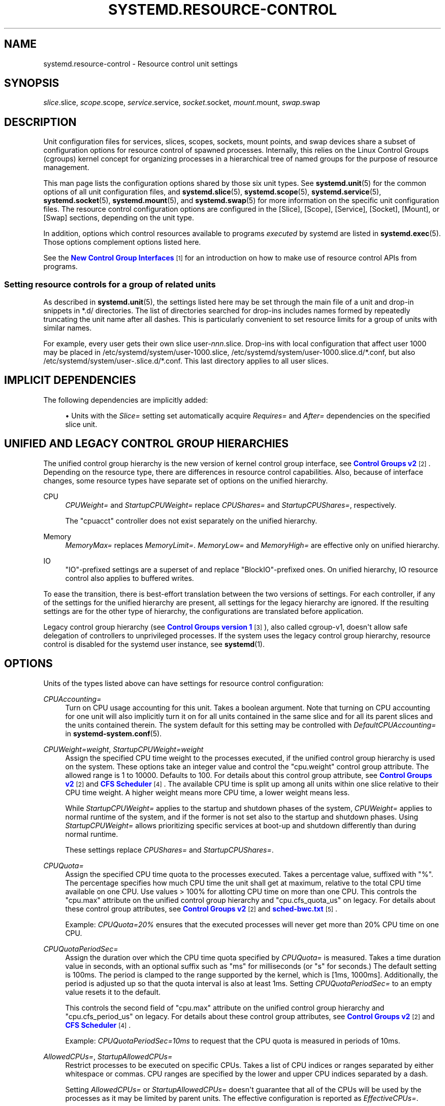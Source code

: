 '\" t
.TH "SYSTEMD\&.RESOURCE\-CONTROL" "5" "" "systemd 250" "systemd.resource-control"
.\" -----------------------------------------------------------------
.\" * Define some portability stuff
.\" -----------------------------------------------------------------
.\" ~~~~~~~~~~~~~~~~~~~~~~~~~~~~~~~~~~~~~~~~~~~~~~~~~~~~~~~~~~~~~~~~~
.\" http://bugs.debian.org/507673
.\" http://lists.gnu.org/archive/html/groff/2009-02/msg00013.html
.\" ~~~~~~~~~~~~~~~~~~~~~~~~~~~~~~~~~~~~~~~~~~~~~~~~~~~~~~~~~~~~~~~~~
.ie \n(.g .ds Aq \(aq
.el       .ds Aq '
.\" -----------------------------------------------------------------
.\" * set default formatting
.\" -----------------------------------------------------------------
.\" disable hyphenation
.nh
.\" disable justification (adjust text to left margin only)
.ad l
.\" -----------------------------------------------------------------
.\" * MAIN CONTENT STARTS HERE *
.\" -----------------------------------------------------------------
.SH "NAME"
systemd.resource-control \- Resource control unit settings
.SH "SYNOPSIS"
.PP
\fIslice\fR\&.slice,
\fIscope\fR\&.scope,
\fIservice\fR\&.service,
\fIsocket\fR\&.socket,
\fImount\fR\&.mount,
\fIswap\fR\&.swap
.SH "DESCRIPTION"
.PP
Unit configuration files for services, slices, scopes, sockets, mount points, and swap devices share a subset of configuration options for resource control of spawned processes\&. Internally, this relies on the Linux Control Groups (cgroups) kernel concept for organizing processes in a hierarchical tree of named groups for the purpose of resource management\&.
.PP
This man page lists the configuration options shared by those six unit types\&. See
\fBsystemd.unit\fR(5)
for the common options of all unit configuration files, and
\fBsystemd.slice\fR(5),
\fBsystemd.scope\fR(5),
\fBsystemd.service\fR(5),
\fBsystemd.socket\fR(5),
\fBsystemd.mount\fR(5), and
\fBsystemd.swap\fR(5)
for more information on the specific unit configuration files\&. The resource control configuration options are configured in the [Slice], [Scope], [Service], [Socket], [Mount], or [Swap] sections, depending on the unit type\&.
.PP
In addition, options which control resources available to programs
\fIexecuted\fR
by systemd are listed in
\fBsystemd.exec\fR(5)\&. Those options complement options listed here\&.
.PP
See the
\m[blue]\fBNew Control Group Interfaces\fR\m[]\&\s-2\u[1]\d\s+2
for an introduction on how to make use of resource control APIs from programs\&.
.SS "Setting resource controls for a group of related units"
.PP
As described in
\fBsystemd.unit\fR(5), the settings listed here may be set through the main file of a unit and drop\-in snippets in
*\&.d/
directories\&. The list of directories searched for drop\-ins includes names formed by repeatedly truncating the unit name after all dashes\&. This is particularly convenient to set resource limits for a group of units with similar names\&.
.PP
For example, every user gets their own slice
user\-\fInnn\fR\&.slice\&. Drop\-ins with local configuration that affect user 1000 may be placed in
/etc/systemd/system/user\-1000\&.slice,
/etc/systemd/system/user\-1000\&.slice\&.d/*\&.conf, but also
/etc/systemd/system/user\-\&.slice\&.d/*\&.conf\&. This last directory applies to all user slices\&.
.SH "IMPLICIT DEPENDENCIES"
.PP
The following dependencies are implicitly added:
.sp
.RS 4
.ie n \{\
\h'-04'\(bu\h'+03'\c
.\}
.el \{\
.sp -1
.IP \(bu 2.3
.\}
Units with the
\fISlice=\fR
setting set automatically acquire
\fIRequires=\fR
and
\fIAfter=\fR
dependencies on the specified slice unit\&.
.RE
.SH "UNIFIED AND LEGACY CONTROL GROUP HIERARCHIES"
.PP
The unified control group hierarchy is the new version of kernel control group interface, see
\m[blue]\fBControl Groups v2\fR\m[]\&\s-2\u[2]\d\s+2\&. Depending on the resource type, there are differences in resource control capabilities\&. Also, because of interface changes, some resource types have separate set of options on the unified hierarchy\&.
.PP
.PP
CPU
.RS 4
\fICPUWeight=\fR
and
\fIStartupCPUWeight=\fR
replace
\fICPUShares=\fR
and
\fIStartupCPUShares=\fR, respectively\&.
.sp
The
"cpuacct"
controller does not exist separately on the unified hierarchy\&.
.RE
.PP
Memory
.RS 4
\fIMemoryMax=\fR
replaces
\fIMemoryLimit=\fR\&.
\fIMemoryLow=\fR
and
\fIMemoryHigh=\fR
are effective only on unified hierarchy\&.
.RE
.PP
IO
.RS 4
"IO"\-prefixed settings are a superset of and replace
"BlockIO"\-prefixed ones\&. On unified hierarchy, IO resource control also applies to buffered writes\&.
.RE
.PP
To ease the transition, there is best\-effort translation between the two versions of settings\&. For each controller, if any of the settings for the unified hierarchy are present, all settings for the legacy hierarchy are ignored\&. If the resulting settings are for the other type of hierarchy, the configurations are translated before application\&.
.PP
Legacy control group hierarchy (see
\m[blue]\fBControl Groups version 1\fR\m[]\&\s-2\u[3]\d\s+2), also called cgroup\-v1, doesn\*(Aqt allow safe delegation of controllers to unprivileged processes\&. If the system uses the legacy control group hierarchy, resource control is disabled for the systemd user instance, see
\fBsystemd\fR(1)\&.
.SH "OPTIONS"
.PP
Units of the types listed above can have settings for resource control configuration:
.PP
\fICPUAccounting=\fR
.RS 4
Turn on CPU usage accounting for this unit\&. Takes a boolean argument\&. Note that turning on CPU accounting for one unit will also implicitly turn it on for all units contained in the same slice and for all its parent slices and the units contained therein\&. The system default for this setting may be controlled with
\fIDefaultCPUAccounting=\fR
in
\fBsystemd-system.conf\fR(5)\&.
.RE
.PP
\fICPUWeight=\fR\fI\fIweight\fR\fR, \fIStartupCPUWeight=\fR\fI\fIweight\fR\fR
.RS 4
Assign the specified CPU time weight to the processes executed, if the unified control group hierarchy is used on the system\&. These options take an integer value and control the
"cpu\&.weight"
control group attribute\&. The allowed range is 1 to 10000\&. Defaults to 100\&. For details about this control group attribute, see
\m[blue]\fBControl Groups v2\fR\m[]\&\s-2\u[2]\d\s+2
and
\m[blue]\fBCFS Scheduler\fR\m[]\&\s-2\u[4]\d\s+2\&. The available CPU time is split up among all units within one slice relative to their CPU time weight\&. A higher weight means more CPU time, a lower weight means less\&.
.sp
While
\fIStartupCPUWeight=\fR
applies to the startup and shutdown phases of the system,
\fICPUWeight=\fR
applies to normal runtime of the system, and if the former is not set also to the startup and shutdown phases\&. Using
\fIStartupCPUWeight=\fR
allows prioritizing specific services at boot\-up and shutdown differently than during normal runtime\&.
.sp
These settings replace
\fICPUShares=\fR
and
\fIStartupCPUShares=\fR\&.
.RE
.PP
\fICPUQuota=\fR
.RS 4
Assign the specified CPU time quota to the processes executed\&. Takes a percentage value, suffixed with "%"\&. The percentage specifies how much CPU time the unit shall get at maximum, relative to the total CPU time available on one CPU\&. Use values > 100% for allotting CPU time on more than one CPU\&. This controls the
"cpu\&.max"
attribute on the unified control group hierarchy and
"cpu\&.cfs_quota_us"
on legacy\&. For details about these control group attributes, see
\m[blue]\fBControl Groups v2\fR\m[]\&\s-2\u[2]\d\s+2
and
\m[blue]\fBsched\-bwc\&.txt\fR\m[]\&\s-2\u[5]\d\s+2\&.
.sp
Example:
\fICPUQuota=20%\fR
ensures that the executed processes will never get more than 20% CPU time on one CPU\&.
.RE
.PP
\fICPUQuotaPeriodSec=\fR
.RS 4
Assign the duration over which the CPU time quota specified by
\fICPUQuota=\fR
is measured\&. Takes a time duration value in seconds, with an optional suffix such as "ms" for milliseconds (or "s" for seconds\&.) The default setting is 100ms\&. The period is clamped to the range supported by the kernel, which is [1ms, 1000ms]\&. Additionally, the period is adjusted up so that the quota interval is also at least 1ms\&. Setting
\fICPUQuotaPeriodSec=\fR
to an empty value resets it to the default\&.
.sp
This controls the second field of
"cpu\&.max"
attribute on the unified control group hierarchy and
"cpu\&.cfs_period_us"
on legacy\&. For details about these control group attributes, see
\m[blue]\fBControl Groups v2\fR\m[]\&\s-2\u[2]\d\s+2
and
\m[blue]\fBCFS Scheduler\fR\m[]\&\s-2\u[4]\d\s+2\&.
.sp
Example:
\fICPUQuotaPeriodSec=10ms\fR
to request that the CPU quota is measured in periods of 10ms\&.
.RE
.PP
\fIAllowedCPUs=\fR, \fIStartupAllowedCPUs=\fR
.RS 4
Restrict processes to be executed on specific CPUs\&. Takes a list of CPU indices or ranges separated by either whitespace or commas\&. CPU ranges are specified by the lower and upper CPU indices separated by a dash\&.
.sp
Setting
\fIAllowedCPUs=\fR
or
\fIStartupAllowedCPUs=\fR
doesn\*(Aqt guarantee that all of the CPUs will be used by the processes as it may be limited by parent units\&. The effective configuration is reported as
\fIEffectiveCPUs=\fR\&.
.sp
While
\fIStartupAllowedCPUs=\fR
applies to the startup and shutdown phases of the system,
\fIAllowedCPUs=\fR
applies to normal runtime of the system, and if the former is not set also to the startup and shutdown phases\&. Using
\fIStartupAllowedCPUs=\fR
allows prioritizing specific services at boot\-up and shutdown differently than during normal runtime\&.
.sp
This setting is supported only with the unified control group hierarchy\&.
.RE
.PP
\fIAllowedMemoryNodes=\fR, \fIStartupAllowedMemoryNodes=\fR
.RS 4
Restrict processes to be executed on specific memory NUMA nodes\&. Takes a list of memory NUMA nodes indices or ranges separated by either whitespace or commas\&. Memory NUMA nodes ranges are specified by the lower and upper NUMA nodes indices separated by a dash\&.
.sp
Setting
\fIAllowedMemoryNodes=\fR
or
\fIStartupAllowedMemoryNodes=\fR
doesn\*(Aqt guarantee that all of the memory NUMA nodes will be used by the processes as it may be limited by parent units\&. The effective configuration is reported as
\fIEffectiveMemoryNodes=\fR\&.
.sp
While
\fIStartupAllowedMemoryNodes=\fR
applies to the startup and shutdown phases of the system,
\fIAllowedMemoryNodes=\fR
applies to normal runtime of the system, and if the former is not set also to the startup and shutdown phases\&. Using
\fIStartupAllowedMemoryNodes=\fR
allows prioritizing specific services at boot\-up and shutdown differently than during normal runtime\&.
.sp
This setting is supported only with the unified control group hierarchy\&.
.RE
.PP
\fIMemoryAccounting=\fR
.RS 4
Turn on process and kernel memory accounting for this unit\&. Takes a boolean argument\&. Note that turning on memory accounting for one unit will also implicitly turn it on for all units contained in the same slice and for all its parent slices and the units contained therein\&. The system default for this setting may be controlled with
\fIDefaultMemoryAccounting=\fR
in
\fBsystemd-system.conf\fR(5)\&.
.RE
.PP
\fIMemoryMin=\fR\fI\fIbytes\fR\fR, \fIMemoryLow=\fR\fI\fIbytes\fR\fR
.RS 4
Specify the memory usage protection of the executed processes in this unit\&. When reclaiming memory, the unit is treated as if it was using less memory resulting in memory to be preferentially reclaimed from unprotected units\&. Using
\fIMemoryLow=\fR
results in a weaker protection where memory may still be reclaimed to avoid invoking the OOM killer in case there is no other reclaimable memory\&.
.sp
For a protection to be effective, it is generally required to set a corresponding allocation on all ancestors, which is then distributed between children (with the exception of the root slice)\&. Any
\fIMemoryMin=\fR
or
\fIMemoryLow=\fR
allocation that is not explicitly distributed to specific children is used to create a shared protection for all children\&. As this is a shared protection, the children will freely compete for the memory\&.
.sp
Takes a memory size in bytes\&. If the value is suffixed with K, M, G or T, the specified memory size is parsed as Kilobytes, Megabytes, Gigabytes, or Terabytes (with the base 1024), respectively\&. Alternatively, a percentage value may be specified, which is taken relative to the installed physical memory on the system\&. If assigned the special value
"infinity", all available memory is protected, which may be useful in order to always inherit all of the protection afforded by ancestors\&. This controls the
"memory\&.min"
or
"memory\&.low"
control group attribute\&. For details about this control group attribute, see
\m[blue]\fBMemory Interface Files\fR\m[]\&\s-2\u[6]\d\s+2\&.
.sp
This setting is supported only if the unified control group hierarchy is used and disables
\fIMemoryLimit=\fR\&.
.sp
Units may have their children use a default
"memory\&.min"
or
"memory\&.low"
value by specifying
\fIDefaultMemoryMin=\fR
or
\fIDefaultMemoryLow=\fR, which has the same semantics as
\fIMemoryMin=\fR
and
\fIMemoryLow=\fR\&. This setting does not affect
"memory\&.min"
or
"memory\&.low"
in the unit itself\&. Using it to set a default child allocation is only useful on kernels older than 5\&.7, which do not support the
"memory_recursiveprot"
cgroup2 mount option\&.
.RE
.PP
\fIMemoryHigh=\fR\fI\fIbytes\fR\fR
.RS 4
Specify the throttling limit on memory usage of the executed processes in this unit\&. Memory usage may go above the limit if unavoidable, but the processes are heavily slowed down and memory is taken away aggressively in such cases\&. This is the main mechanism to control memory usage of a unit\&.
.sp
Takes a memory size in bytes\&. If the value is suffixed with K, M, G or T, the specified memory size is parsed as Kilobytes, Megabytes, Gigabytes, or Terabytes (with the base 1024), respectively\&. Alternatively, a percentage value may be specified, which is taken relative to the installed physical memory on the system\&. If assigned the special value
"infinity", no memory throttling is applied\&. This controls the
"memory\&.high"
control group attribute\&. For details about this control group attribute, see
\m[blue]\fBMemory Interface Files\fR\m[]\&\s-2\u[6]\d\s+2\&.
.sp
This setting is supported only if the unified control group hierarchy is used and disables
\fIMemoryLimit=\fR\&.
.RE
.PP
\fIMemoryMax=\fR\fI\fIbytes\fR\fR
.RS 4
Specify the absolute limit on memory usage of the executed processes in this unit\&. If memory usage cannot be contained under the limit, out\-of\-memory killer is invoked inside the unit\&. It is recommended to use
\fIMemoryHigh=\fR
as the main control mechanism and use
\fIMemoryMax=\fR
as the last line of defense\&.
.sp
Takes a memory size in bytes\&. If the value is suffixed with K, M, G or T, the specified memory size is parsed as Kilobytes, Megabytes, Gigabytes, or Terabytes (with the base 1024), respectively\&. Alternatively, a percentage value may be specified, which is taken relative to the installed physical memory on the system\&. If assigned the special value
"infinity", no memory limit is applied\&. This controls the
"memory\&.max"
control group attribute\&. For details about this control group attribute, see
\m[blue]\fBMemory Interface Files\fR\m[]\&\s-2\u[6]\d\s+2\&.
.sp
This setting replaces
\fIMemoryLimit=\fR\&.
.RE
.PP
\fIMemorySwapMax=\fR\fI\fIbytes\fR\fR
.RS 4
Specify the absolute limit on swap usage of the executed processes in this unit\&.
.sp
Takes a swap size in bytes\&. If the value is suffixed with K, M, G or T, the specified swap size is parsed as Kilobytes, Megabytes, Gigabytes, or Terabytes (with the base 1024), respectively\&. If assigned the special value
"infinity", no swap limit is applied\&. This controls the
"memory\&.swap\&.max"
control group attribute\&. For details about this control group attribute, see
\m[blue]\fBMemory Interface Files\fR\m[]\&\s-2\u[6]\d\s+2\&.
.sp
This setting is supported only if the unified control group hierarchy is used and disables
\fIMemoryLimit=\fR\&.
.RE
.PP
\fITasksAccounting=\fR
.RS 4
Turn on task accounting for this unit\&. Takes a boolean argument\&. If enabled, the system manager will keep track of the number of tasks in the unit\&. The number of tasks accounted this way includes both kernel threads and userspace processes, with each thread counting individually\&. Note that turning on tasks accounting for one unit will also implicitly turn it on for all units contained in the same slice and for all its parent slices and the units contained therein\&. The system default for this setting may be controlled with
\fIDefaultTasksAccounting=\fR
in
\fBsystemd-system.conf\fR(5)\&.
.RE
.PP
\fITasksMax=\fR\fI\fIN\fR\fR
.RS 4
Specify the maximum number of tasks that may be created in the unit\&. This ensures that the number of tasks accounted for the unit (see above) stays below a specific limit\&. This either takes an absolute number of tasks or a percentage value that is taken relative to the configured maximum number of tasks on the system\&. If assigned the special value
"infinity", no tasks limit is applied\&. This controls the
"pids\&.max"
control group attribute\&. For details about this control group attribute, see
\m[blue]\fBProcess Number Controller\fR\m[]\&\s-2\u[7]\d\s+2\&.
.sp
The system default for this setting may be controlled with
\fIDefaultTasksMax=\fR
in
\fBsystemd-system.conf\fR(5)\&.
.RE
.PP
\fIIOAccounting=\fR
.RS 4
Turn on Block I/O accounting for this unit, if the unified control group hierarchy is used on the system\&. Takes a boolean argument\&. Note that turning on block I/O accounting for one unit will also implicitly turn it on for all units contained in the same slice and all for its parent slices and the units contained therein\&. The system default for this setting may be controlled with
\fIDefaultIOAccounting=\fR
in
\fBsystemd-system.conf\fR(5)\&.
.sp
This setting replaces
\fIBlockIOAccounting=\fR
and disables settings prefixed with
\fIBlockIO\fR
or
\fIStartupBlockIO\fR\&.
.RE
.PP
\fIIOWeight=\fR\fI\fIweight\fR\fR, \fIStartupIOWeight=\fR\fI\fIweight\fR\fR
.RS 4
Set the default overall block I/O weight for the executed processes, if the unified control group hierarchy is used on the system\&. Takes a single weight value (between 1 and 10000) to set the default block I/O weight\&. This controls the
"io\&.weight"
control group attribute, which defaults to 100\&. For details about this control group attribute, see
\m[blue]\fBIO Interface Files\fR\m[]\&\s-2\u[8]\d\s+2\&. The available I/O bandwidth is split up among all units within one slice relative to their block I/O weight\&. A higher weight means more I/O bandwidth, a lower weight means less\&.
.sp
While
\fIStartupIOWeight=\fR
applies to the startup and shutdown phases of the system,
\fIIOWeight=\fR
applies to the later runtime of the system, and if the former is not set also to the startup and shutdown phases\&. This allows prioritizing specific services at boot\-up and shutdown differently than during runtime\&.
.sp
These settings replace
\fIBlockIOWeight=\fR
and
\fIStartupBlockIOWeight=\fR
and disable settings prefixed with
\fIBlockIO\fR
or
\fIStartupBlockIO\fR\&.
.RE
.PP
\fIIODeviceWeight=\fR\fI\fIdevice\fR\fR\fI \fR\fI\fIweight\fR\fR
.RS 4
Set the per\-device overall block I/O weight for the executed processes, if the unified control group hierarchy is used on the system\&. Takes a space\-separated pair of a file path and a weight value to specify the device specific weight value, between 1 and 10000\&. (Example:
"/dev/sda 1000")\&. The file path may be specified as path to a block device node or as any other file, in which case the backing block device of the file system of the file is determined\&. This controls the
"io\&.weight"
control group attribute, which defaults to 100\&. Use this option multiple times to set weights for multiple devices\&. For details about this control group attribute, see
\m[blue]\fBIO Interface Files\fR\m[]\&\s-2\u[8]\d\s+2\&.
.sp
This setting replaces
\fIBlockIODeviceWeight=\fR
and disables settings prefixed with
\fIBlockIO\fR
or
\fIStartupBlockIO\fR\&.
.sp
The specified device node should reference a block device that has an I/O scheduler associated, i\&.e\&. should not refer to partition or loopback block devices, but to the originating, physical device\&. When a path to a regular file or directory is specified it is attempted to discover the correct originating device backing the file system of the specified path\&. This works correctly only for simpler cases, where the file system is directly placed on a partition or physical block device, or where simple 1:1 encryption using dm\-crypt/LUKS is used\&. This discovery does not cover complex storage and in particular RAID and volume management storage devices\&.
.RE
.PP
\fIIOReadBandwidthMax=\fR\fI\fIdevice\fR\fR\fI \fR\fI\fIbytes\fR\fR, \fIIOWriteBandwidthMax=\fR\fI\fIdevice\fR\fR\fI \fR\fI\fIbytes\fR\fR
.RS 4
Set the per\-device overall block I/O bandwidth maximum limit for the executed processes, if the unified control group hierarchy is used on the system\&. This limit is not work\-conserving and the executed processes are not allowed to use more even if the device has idle capacity\&. Takes a space\-separated pair of a file path and a bandwidth value (in bytes per second) to specify the device specific bandwidth\&. The file path may be a path to a block device node, or as any other file in which case the backing block device of the file system of the file is used\&. If the bandwidth is suffixed with K, M, G, or T, the specified bandwidth is parsed as Kilobytes, Megabytes, Gigabytes, or Terabytes, respectively, to the base of 1000\&. (Example: "/dev/disk/by\-path/pci\-0000:00:1f\&.2\-scsi\-0:0:0:0 5M")\&. This controls the
"io\&.max"
control group attributes\&. Use this option multiple times to set bandwidth limits for multiple devices\&. For details about this control group attribute, see
\m[blue]\fBIO Interface Files\fR\m[]\&\s-2\u[8]\d\s+2\&.
.sp
These settings replace
\fIBlockIOReadBandwidth=\fR
and
\fIBlockIOWriteBandwidth=\fR
and disable settings prefixed with
\fIBlockIO\fR
or
\fIStartupBlockIO\fR\&.
.sp
Similar restrictions on block device discovery as for
\fIIODeviceWeight=\fR
apply, see above\&.
.RE
.PP
\fIIOReadIOPSMax=\fR\fI\fIdevice\fR\fR\fI \fR\fI\fIIOPS\fR\fR, \fIIOWriteIOPSMax=\fR\fI\fIdevice\fR\fR\fI \fR\fI\fIIOPS\fR\fR
.RS 4
Set the per\-device overall block I/O IOs\-Per\-Second maximum limit for the executed processes, if the unified control group hierarchy is used on the system\&. This limit is not work\-conserving and the executed processes are not allowed to use more even if the device has idle capacity\&. Takes a space\-separated pair of a file path and an IOPS value to specify the device specific IOPS\&. The file path may be a path to a block device node, or as any other file in which case the backing block device of the file system of the file is used\&. If the IOPS is suffixed with K, M, G, or T, the specified IOPS is parsed as KiloIOPS, MegaIOPS, GigaIOPS, or TeraIOPS, respectively, to the base of 1000\&. (Example: "/dev/disk/by\-path/pci\-0000:00:1f\&.2\-scsi\-0:0:0:0 1K")\&. This controls the
"io\&.max"
control group attributes\&. Use this option multiple times to set IOPS limits for multiple devices\&. For details about this control group attribute, see
\m[blue]\fBIO Interface Files\fR\m[]\&\s-2\u[8]\d\s+2\&.
.sp
These settings are supported only if the unified control group hierarchy is used and disable settings prefixed with
\fIBlockIO\fR
or
\fIStartupBlockIO\fR\&.
.sp
Similar restrictions on block device discovery as for
\fIIODeviceWeight=\fR
apply, see above\&.
.RE
.PP
\fIIODeviceLatencyTargetSec=\fR\fI\fIdevice\fR\fR\fI \fR\fI\fItarget\fR\fR
.RS 4
Set the per\-device average target I/O latency for the executed processes, if the unified control group hierarchy is used on the system\&. Takes a file path and a timespan separated by a space to specify the device specific latency target\&. (Example: "/dev/sda 25ms")\&. The file path may be specified as path to a block device node or as any other file, in which case the backing block device of the file system of the file is determined\&. This controls the
"io\&.latency"
control group attribute\&. Use this option multiple times to set latency target for multiple devices\&. For details about this control group attribute, see
\m[blue]\fBIO Interface Files\fR\m[]\&\s-2\u[8]\d\s+2\&.
.sp
Implies
"IOAccounting=yes"\&.
.sp
These settings are supported only if the unified control group hierarchy is used\&.
.sp
Similar restrictions on block device discovery as for
\fIIODeviceWeight=\fR
apply, see above\&.
.RE
.PP
\fIIPAccounting=\fR
.RS 4
Takes a boolean argument\&. If true, turns on IPv4 and IPv6 network traffic accounting for packets sent or received by the unit\&. When this option is turned on, all IPv4 and IPv6 sockets created by any process of the unit are accounted for\&.
.sp
When this option is used in socket units, it applies to all IPv4 and IPv6 sockets associated with it (including both listening and connection sockets where this applies)\&. Note that for socket\-activated services, this configuration setting and the accounting data of the service unit and the socket unit are kept separate, and displayed separately\&. No propagation of the setting and the collected statistics is done, in either direction\&. Moreover, any traffic sent or received on any of the socket unit\*(Aqs sockets is accounted to the socket unit \(em and never to the service unit it might have activated, even if the socket is used by it\&.
.sp
The system default for this setting may be controlled with
\fIDefaultIPAccounting=\fR
in
\fBsystemd-system.conf\fR(5)\&.
.RE
.PP
\fIIPAddressAllow=\fR\fI\fIADDRESS[/PREFIXLENGTH]\&...\fR\fR, \fIIPAddressDeny=\fR\fI\fIADDRESS[/PREFIXLENGTH]\&...\fR\fR
.RS 4
Turn on network traffic filtering for IP packets sent and received over
\fBAF_INET\fR
and
\fBAF_INET6\fR
sockets\&. Both directives take a space separated list of IPv4 or IPv6 addresses, each optionally suffixed with an address prefix length in bits after a
"/"
character\&. If the suffix is omitted, the address is considered a host address, i\&.e\&. the filter covers the whole address (32 bits for IPv4, 128 bits for IPv6)\&.
.sp
The access lists configured with this option are applied to all sockets created by processes of this unit (or in the case of socket units, associated with it)\&. The lists are implicitly combined with any lists configured for any of the parent slice units this unit might be a member of\&. By default both access lists are empty\&. Both ingress and egress traffic is filtered by these settings\&. In case of ingress traffic the source IP address is checked against these access lists, in case of egress traffic the destination IP address is checked\&. The following rules are applied in turn:
.sp
.RS 4
.ie n \{\
\h'-04'\(bu\h'+03'\c
.\}
.el \{\
.sp -1
.IP \(bu 2.3
.\}
Access is granted when the checked IP address matches an entry in the
\fIIPAddressAllow=\fR
list\&.
.RE
.sp
.RS 4
.ie n \{\
\h'-04'\(bu\h'+03'\c
.\}
.el \{\
.sp -1
.IP \(bu 2.3
.\}
Otherwise, access is denied when the checked IP address matches an entry in the
\fIIPAddressDeny=\fR
list\&.
.RE
.sp
.RS 4
.ie n \{\
\h'-04'\(bu\h'+03'\c
.\}
.el \{\
.sp -1
.IP \(bu 2.3
.\}
Otherwise, access is granted\&.
.RE
.sp
In order to implement an allow\-listing IP firewall, it is recommended to use a
\fIIPAddressDeny=\fR\fBany\fR
setting on an upper\-level slice unit (such as the root slice
\-\&.slice
or the slice containing all system services
system\&.slice
\(en see
\fBsystemd.special\fR(7)
for details on these slice units), plus individual per\-service
\fIIPAddressAllow=\fR
lines permitting network access to relevant services, and only them\&.
.sp
Note that for socket\-activated services, the IP access list configured on the socket unit applies to all sockets associated with it directly, but not to any sockets created by the ultimately activated services for it\&. Conversely, the IP access list configured for the service is not applied to any sockets passed into the service via socket activation\&. Thus, it is usually a good idea to replicate the IP access lists on both the socket and the service unit\&. Nevertheless, it may make sense to maintain one list more open and the other one more restricted, depending on the usecase\&.
.sp
If these settings are used multiple times in the same unit the specified lists are combined\&. If an empty string is assigned to these settings the specific access list is reset and all previous settings undone\&.
.sp
In place of explicit IPv4 or IPv6 address and prefix length specifications a small set of symbolic names may be used\&. The following names are defined:
.sp
.it 1 an-trap
.nr an-no-space-flag 1
.nr an-break-flag 1
.br
.B Table\ \&1.\ \&Special address/network names
.TS
allbox tab(:);
lB lB lB.
T{
Symbolic Name
T}:T{
Definition
T}:T{
Meaning
T}
.T&
l l l
l l l
l l l
l l l.
T{
\fBany\fR
T}:T{
0\&.0\&.0\&.0/0 ::/0
T}:T{
Any host
T}
T{
\fBlocalhost\fR
T}:T{
127\&.0\&.0\&.0/8 ::1/128
T}:T{
All addresses on the local loopback
T}
T{
\fBlink\-local\fR
T}:T{
169\&.254\&.0\&.0/16 fe80::/64
T}:T{
All link\-local IP addresses
T}
T{
\fBmulticast\fR
T}:T{
224\&.0\&.0\&.0/4 ff00::/8
T}:T{
All IP multicasting addresses
T}
.TE
.sp 1
Note that these settings might not be supported on some systems (for example if eBPF control group support is not enabled in the underlying kernel or container manager)\&. These settings will have no effect in that case\&. If compatibility with such systems is desired it is hence recommended to not exclusively rely on them for IP security\&.
.RE
.PP
\fIIPIngressFilterPath=\fR\fI\fIBPF_FS_PROGRAM_PATH\fR\fR, \fIIPEgressFilterPath=\fR\fI\fIBPF_FS_PROGRAM_PATH\fR\fR
.RS 4
Add custom network traffic filters implemented as BPF programs, applying to all IP packets sent and received over
\fBAF_INET\fR
and
\fBAF_INET6\fR
sockets\&. Takes an absolute path to a pinned BPF program in the BPF virtual filesystem (/sys/fs/bpf/)\&.
.sp
The filters configured with this option are applied to all sockets created by processes of this unit (or in the case of socket units, associated with it)\&. The filters are loaded in addition to filters any of the parent slice units this unit might be a member of as well as any
\fIIPAddressAllow=\fR
and
\fIIPAddressDeny=\fR
filters in any of these units\&. By default there are no filters specified\&.
.sp
If these settings are used multiple times in the same unit all the specified programs are attached\&. If an empty string is assigned to these settings the program list is reset and all previous specified programs ignored\&.
.sp
If the path
\fIBPF_FS_PROGRAM_PATH\fR
in
\fIIPIngressFilterPath=\fR
assignment is already being handled by
\fIBPFProgram=\fR
ingress hook, e\&.g\&.
\fIBPFProgram=\fR\fBingress\fR:\fIBPF_FS_PROGRAM_PATH\fR, the assignment will be still considered valid and the program will be attached to a cgroup\&. Same for
\fIIPEgressFilterPath=\fR
path and
\fBegress\fR
hook\&.
.sp
Note that for socket\-activated services, the IP filter programs configured on the socket unit apply to all sockets associated with it directly, but not to any sockets created by the ultimately activated services for it\&. Conversely, the IP filter programs configured for the service are not applied to any sockets passed into the service via socket activation\&. Thus, it is usually a good idea, to replicate the IP filter programs on both the socket and the service unit, however it often makes sense to maintain one configuration more open and the other one more restricted, depending on the usecase\&.
.sp
Note that these settings might not be supported on some systems (for example if eBPF control group support is not enabled in the underlying kernel or container manager)\&. These settings will fail the service in that case\&. If compatibility with such systems is desired it is hence recommended to attach your filter manually (requires
\fIDelegate=\fR\fByes\fR) instead of using this setting\&.
.RE
.PP
\fIBPFProgram=\fR\fI\fItype\fR\fR\fI\fB:\fR\fR\fI\fIprogram\-path\fR\fR
.RS 4
Add a custom cgroup BPF program\&.
.sp
\fIBPFProgram=\fR
allows attaching BPF hooks to the cgroup of a systemd unit\&. (This generalizes the functionality exposed via
\fIIPEgressFilterPath=\fR
for egress and
\fIIPIngressFilterPath=\fR
for ingress\&.) Cgroup\-bpf hooks in the form of BPF programs loaded to the BPF filesystem are attached with cgroup\-bpf attach flags determined by the unit\&. For details about attachment types and flags see
\m[blue]\fB\%https://git.kernel.org/pub/scm/linux/kernel/git/torvalds/linux.git/plain/include/uapi/linux/bpf.h\fR\m[]\&. For general BPF documentation please refer to
\m[blue]\fB\%https://www.kernel.org/doc/html/latest/bpf/index.html\fR\m[]\&.
.sp
The specification of BPF program consists of a
\fItype\fR
followed by a
\fIprogram\-path\fR
with
":"
as the separator:
\fItype\fR\fB:\fR\fIprogram\-path\fR\&.
.sp
\fItype\fR
is the string name of BPF attach type also used in
\fBbpftool\fR\&.
\fItype\fR
can be one of
\fBegress\fR,
\fBingress\fR,
\fBsock_create\fR,
\fBsock_ops\fR,
\fBdevice\fR,
\fBbind4\fR,
\fBbind6\fR,
\fBconnect4\fR,
\fBconnect6\fR,
\fBpost_bind4\fR,
\fBpost_bind6\fR,
\fBsendmsg4\fR,
\fBsendmsg6\fR,
\fBsysctl\fR,
\fBrecvmsg4\fR,
\fBrecvmsg6\fR,
\fBgetsockopt\fR,
\fBsetsockopt\fR\&.
.sp
Setting
\fIBPFProgram=\fR
to an empty value makes previous assignments ineffective\&.
.sp
Multiple assignments of the same
\fItype\fR:\fIprogram\-path\fR
value have the same effect as a single assignment: the program with the path
\fIprogram\-path\fR
will be attached to cgroup hook
\fItype\fR
just once\&.
.sp
If BPF
\fBegress\fR
pinned to
\fIprogram\-path\fR
path is already being handled by
\fIIPEgressFilterPath=\fR,
\fIBPFProgram=\fR
assignment will be considered valid and
\fIBPFProgram=\fR
will be attached to a cgroup\&. Similarly for
\fBingress\fR
hook and
\fIIPIngressFilterPath=\fR
assignment\&.
.sp
BPF programs passed with
\fIBPFProgram=\fR
are attached to the cgroup of a unit with BPF attach flag
\fBmulti\fR, that allows further attachments of the same
\fItype\fR
within cgroup hierarchy topped by the unit cgroup\&.
.sp
Examples:
.sp
.if n \{\
.RS 4
.\}
.nf
BPFProgram=egress:/sys/fs/bpf/egress\-hook
BPFProgram=bind6:/sys/fs/bpf/sock\-addr\-hook
.fi
.if n \{\
.RE
.\}
.RE
.PP
\fISocketBindAllow=\fR\fI\fIbind\-rule\fR\fR, \fISocketBindDeny=\fR\fI\fIbind\-rule\fR\fR
.RS 4
Allow or deny binding a socket address to a socket by matching it with the
\fIbind\-rule\fR
and applying a corresponding action if there is a match\&.
.sp
\fIbind\-rule\fR
describes socket properties such as
\fIaddress\-family\fR,
\fItransport\-protocol\fR
and
\fIip\-ports\fR\&.
.sp
\fIbind\-rule\fR
:= { [\fIaddress\-family\fR\fB:\fR][\fItransport\-protocol\fR\fB:\fR][\fIip\-ports\fR] |
\fBany\fR
}
.sp
\fIaddress\-family\fR
:= {
\fBipv4\fR
|
\fBipv6\fR
}
.sp
\fItransport\-protocol\fR
:= {
\fBtcp\fR
|
\fBudp\fR
}
.sp
\fIip\-ports\fR
:= {
\fIip\-port\fR
|
\fIip\-port\-range\fR
}
.sp
An optional
\fIaddress\-family\fR
expects
\fBipv4\fR
or
\fBipv6\fR
values\&. If not specified, a rule will be matched for both IPv4 and IPv6 addresses and applied depending on other socket fields, e\&.g\&.
\fItransport\-protocol\fR,
\fIip\-port\fR\&.
.sp
An optional
\fItransport\-protocol\fR
expects
\fBtcp\fR
or
\fBudp\fR
transport protocol names\&. If not specified, a rule will be matched for any transport protocol\&.
.sp
An optional
\fIip\-port\fR
value must lie within 1\&...65535 interval inclusively, i\&.e\&. dynamic port
\fB0\fR
is not allowed\&. A range of sequential ports is described by
\fIip\-port\-range\fR
:=
\fIip\-port\-low\fR\fB\-\fR\fIip\-port\-high\fR, where
\fIip\-port\-low\fR
is smaller than or equal to
\fIip\-port\-high\fR
and both are within 1\&...65535 inclusively\&.
.sp
A special value
\fBany\fR
can be used to apply a rule to any address family, transport protocol and any port with a positive value\&.
.sp
To allow multiple rules assign
\fISocketBindAllow=\fR
or
\fISocketBindDeny=\fR
multiple times\&. To clear the existing assignments pass an empty
\fISocketBindAllow=\fR
or
\fISocketBindDeny=\fR
assignment\&.
.sp
For each of
\fISocketBindAllow=\fR
and
\fISocketBindDeny=\fR, maximum allowed number of assignments is
\fB128\fR\&.
.sp
.RS 4
.ie n \{\
\h'-04'\(bu\h'+03'\c
.\}
.el \{\
.sp -1
.IP \(bu 2.3
.\}
Binding to a socket is allowed when a socket address matches an entry in the
\fISocketBindAllow=\fR
list\&.
.RE
.sp
.RS 4
.ie n \{\
\h'-04'\(bu\h'+03'\c
.\}
.el \{\
.sp -1
.IP \(bu 2.3
.\}
Otherwise, binding is denied when the socket address matches an entry in the
\fISocketBindDeny=\fR
list\&.
.RE
.sp
.RS 4
.ie n \{\
\h'-04'\(bu\h'+03'\c
.\}
.el \{\
.sp -1
.IP \(bu 2.3
.\}
Otherwise, binding is allowed\&.
.RE
.sp
The feature is implemented with
\fBcgroup/bind4\fR
and
\fBcgroup/bind6\fR
cgroup\-bpf hooks\&.
.sp
Examples:
.sp
.if n \{\
.RS 4
.\}
.nf
\&...
# Allow binding IPv6 socket addresses with a port greater than or equal to 10000\&.
[Service]
SocketBindAllow=ipv6:10000\-65535
SocketBindDeny=any
\&...
# Allow binding IPv4 and IPv6 socket addresses with 1234 and 4321 ports\&.
[Service]
SocketBindAllow=1234
SocketBindAllow=4321
SocketBindDeny=any
\&...
# Deny binding IPv6 socket addresses\&.
[Service]
SocketBindDeny=ipv6
\&...
# Deny binding IPv4 and IPv6 socket addresses\&.
[Service]
SocketBindDeny=any
\&...
# Allow binding only over TCP
[Service]
SocketBindAllow=tcp
SocketBindDeny=any
\&...
# Allow binding only over IPv6/TCP
[Service]
SocketBindAllow=ipv6:tcp
SocketBindDeny=any
\&...
# Allow binding ports within 10000\-65535 range over IPv4/UDP\&.
[Service]
SocketBindAllow=ipv4:udp:10000\-65535
SocketBindDeny=any
\&...
.fi
.if n \{\
.RE
.\}
.RE
.PP
\fIRestrictNetworkInterfaces=\fR
.RS 4
Takes a list of space\-separated network interface names\&. This option restricts the network interfaces that processes of this unit can use\&. By default processes can only use the network interfaces listed (allow\-list)\&. If the first character of the rule is
"~", the effect is inverted: the processes can only use network interfaces not listed (deny\-list)\&.
.sp
This option can appear multiple times, in which case the network interface names are merged\&. If the empty string is assigned the set is reset, all prior assignments will have not effect\&.
.sp
If you specify both types of this option (i\&.e\&. allow\-listing and deny\-listing), the first encountered will take precedence and will dictate the default action (allow vs deny)\&. Then the next occurrences of this option will add or delete the listed network interface names from the set, depending of its type and the default action\&.
.sp
The loopback interface ("lo") is not treated in any special way, you have to configure it explicitly in the unit file\&.
.sp
Example 1: allow\-list
.sp
.if n \{\
.RS 4
.\}
.nf
RestrictNetworkInterfaces=eth1
RestrictNetworkInterfaces=eth2
.fi
.if n \{\
.RE
.\}
.sp
Programs in the unit will be only able to use the eth1 and eth2 network interfaces\&.
.sp
Example 2: deny\-list
.sp
.if n \{\
.RS 4
.\}
.nf
RestrictNetworkInterfaces=~eth1 eth2
.fi
.if n \{\
.RE
.\}
.sp
Programs in the unit will be able to use any network interface but eth1 and eth2\&.
.sp
Example 3: mixed
.sp
.if n \{\
.RS 4
.\}
.nf
RestrictNetworkInterfaces=eth1 eth2
RestrictNetworkInterfaces=~eth1
.fi
.if n \{\
.RE
.\}
.sp
Programs in the unit will be only able to use the eth2 network interface\&.
.RE
.PP
\fIDeviceAllow=\fR
.RS 4
Control access to specific device nodes by the executed processes\&. Takes two space\-separated strings: a device node specifier followed by a combination of
\fBr\fR,
\fBw\fR,
\fBm\fR
to control
\fIr\fReading,
\fIw\fRriting, or creation of the specific device node(s) by the unit (\fIm\fRknod), respectively\&. On cgroup\-v1 this controls the
"devices\&.allow"
control group attribute\&. For details about this control group attribute, see
\m[blue]\fBDevice Whitelist Controller\fR\m[]\&\s-2\u[9]\d\s+2\&. In the unified cgroup hierarchy this functionality is implemented using eBPF filtering\&.
.sp
When access to
\fIall\fR
physical devices should be disallowed,
\fIPrivateDevices=\fR
may be used instead\&. See
\fBsystemd.exec\fR(5)\&.
.sp
The device node specifier is either a path to a device node in the file system, starting with
/dev/, or a string starting with either
"char\-"
or
"block\-"
followed by a device group name, as listed in
/proc/devices\&. The latter is useful to allow\-list all current and future devices belonging to a specific device group at once\&. The device group is matched according to filename globbing rules, you may hence use the
"*"
and
"?"
wildcards\&. (Note that such globbing wildcards are not available for device node path specifications!) In order to match device nodes by numeric major/minor, use device node paths in the
/dev/char/
and
/dev/block/
directories\&. However, matching devices by major/minor is generally not recommended as assignments are neither stable nor portable between systems or different kernel versions\&.
.sp
Examples:
/dev/sda5
is a path to a device node, referring to an ATA or SCSI block device\&.
"char\-pts"
and
"char\-alsa"
are specifiers for all pseudo TTYs and all ALSA sound devices, respectively\&.
"char\-cpu/*"
is a specifier matching all CPU related device groups\&.
.sp
Note that allow lists defined this way should only reference device groups which are resolvable at the time the unit is started\&. Any device groups not resolvable then are not added to the device allow list\&. In order to work around this limitation, consider extending service units with a pair of
\fBAfter=modprobe@xyz\&.service\fR
and
\fBWants=modprobe@xyz\&.service\fR
lines that load the necessary kernel module implementing the device group if missing\&. Example:
.sp
.if n \{\
.RS 4
.\}
.nf
\&...
[Unit]
Wants=modprobe@loop\&.service
After=modprobe@loop\&.service

[Service]
DeviceAllow=block\-loop
DeviceAllow=/dev/loop\-control
\&...
.fi
.if n \{\
.RE
.\}
.RE
.PP
\fIDevicePolicy=auto|closed|strict\fR
.RS 4
Control the policy for allowing device access:
.PP
\fBstrict\fR
.RS 4
means to only allow types of access that are explicitly specified\&.
.RE
.PP
\fBclosed\fR
.RS 4
in addition, allows access to standard pseudo devices including
/dev/null,
/dev/zero,
/dev/full,
/dev/random, and
/dev/urandom\&.
.RE
.PP
\fBauto\fR
.RS 4
in addition, allows access to all devices if no explicit
\fIDeviceAllow=\fR
is present\&. This is the default\&.
.RE
.RE
.PP
\fISlice=\fR
.RS 4
The name of the slice unit to place the unit in\&. Defaults to
system\&.slice
for all non\-instantiated units of all unit types (except for slice units themselves see below)\&. Instance units are by default placed in a subslice of
system\&.slice
that is named after the template name\&.
.sp
This option may be used to arrange systemd units in a hierarchy of slices each of which might have resource settings applied\&.
.sp
For units of type slice, the only accepted value for this setting is the parent slice\&. Since the name of a slice unit implies the parent slice, it is hence redundant to ever set this parameter directly for slice units\&.
.sp
Special care should be taken when relying on the default slice assignment in templated service units that have
\fIDefaultDependencies=no\fR
set, see
\fBsystemd.service\fR(5), section "Default Dependencies" for details\&.
.RE
.PP
\fIDelegate=\fR
.RS 4
Turns on delegation of further resource control partitioning to processes of the unit\&. Units where this is enabled may create and manage their own private subhierarchy of control groups below the control group of the unit itself\&. For unprivileged services (i\&.e\&. those using the
\fIUser=\fR
setting) the unit\*(Aqs control group will be made accessible to the relevant user\&. When enabled the service manager will refrain from manipulating control groups or moving processes below the unit\*(Aqs control group, so that a clear concept of ownership is established: the control group tree above the unit\*(Aqs control group (i\&.e\&. towards the root control group) is owned and managed by the service manager of the host, while the control group tree below the unit\*(Aqs control group is owned and managed by the unit itself\&. Takes either a boolean argument or a list of control group controller names\&. If true, delegation is turned on, and all supported controllers are enabled for the unit, making them available to the unit\*(Aqs processes for management\&. If false, delegation is turned off entirely (and no additional controllers are enabled)\&. If set to a list of controllers, delegation is turned on, and the specified controllers are enabled for the unit\&. Note that additional controllers than the ones specified might be made available as well, depending on configuration of the containing slice unit or other units contained in it\&. Note that assigning the empty string will enable delegation, but reset the list of controllers, all assignments prior to this will have no effect\&. Defaults to false\&.
.sp
Note that controller delegation to less privileged code is only safe on the unified control group hierarchy\&. Accordingly, access to the specified controllers will not be granted to unprivileged services on the legacy hierarchy, even when requested\&.
.sp
The following controller names may be specified:
\fBcpu\fR,
\fBcpuacct\fR,
\fBcpuset\fR,
\fBio\fR,
\fBblkio\fR,
\fBmemory\fR,
\fBdevices\fR,
\fBpids\fR,
\fBbpf\-firewall\fR, and
\fBbpf\-devices\fR\&.
.sp
Not all of these controllers are available on all kernels however, and some are specific to the unified hierarchy while others are specific to the legacy hierarchy\&. Also note that the kernel might support further controllers, which aren\*(Aqt covered here yet as delegation is either not supported at all for them or not defined cleanly\&.
.sp
For further details on the delegation model consult
\m[blue]\fBControl Group APIs and Delegation\fR\m[]\&\s-2\u[10]\d\s+2\&.
.RE
.PP
\fIDisableControllers=\fR
.RS 4
Disables controllers from being enabled for a unit\*(Aqs children\&. If a controller listed is already in use in its subtree, the controller will be removed from the subtree\&. This can be used to avoid child units being able to implicitly or explicitly enable a controller\&. Defaults to not disabling any controllers\&.
.sp
It may not be possible to successfully disable a controller if the unit or any child of the unit in question delegates controllers to its children, as any delegated subtree of the cgroup hierarchy is unmanaged by systemd\&.
.sp
Multiple controllers may be specified, separated by spaces\&. You may also pass
\fIDisableControllers=\fR
multiple times, in which case each new instance adds another controller to disable\&. Passing
\fIDisableControllers=\fR
by itself with no controller name present resets the disabled controller list\&.
.sp
The following controller names may be specified:
\fBcpu\fR,
\fBcpuacct\fR,
\fBcpuset\fR,
\fBio\fR,
\fBblkio\fR,
\fBmemory\fR,
\fBdevices\fR,
\fBpids\fR,
\fBbpf\-firewall\fR, and
\fBbpf\-devices\fR\&.
.RE
.PP
\fIManagedOOMSwap=auto|kill\fR, \fIManagedOOMMemoryPressure=auto|kill\fR
.RS 4
Specifies how
\fBsystemd-oomd.service\fR(8)
will act on this unit\*(Aqs cgroups\&. Defaults to
\fBauto\fR\&.
.sp
When set to
\fBkill\fR,
\fBsystemd\-oomd\fR
will actively monitor this unit\*(Aqs cgroup metrics to decide whether it needs to act\&. If the cgroup passes the limits set by
\fBoomd.conf\fR(5)
or its overrides,
\fBsystemd\-oomd\fR
will send a
\fBSIGKILL\fR
to all of the processes under the chosen candidate cgroup\&. Note that only descendant cgroups can be eligible candidates for killing; the unit that set its property to
\fBkill\fR
is not a candidate (unless one of its ancestors set their property to
\fBkill\fR)\&. You can find more details on candidates and kill behavior at
\fBsystemd-oomd.service\fR(8)
and
\fBoomd.conf\fR(5)\&. Setting either of these properties to
\fBkill\fR
will also automatically acquire
\fIAfter=\fR
and
\fIWants=\fR
dependencies on
systemd\-oomd\&.service
unless
\fIDefaultDependencies=no\fR\&.
.sp
When set to
\fBauto\fR,
\fBsystemd\-oomd\fR
will not actively use this cgroup\*(Aqs data for monitoring and detection\&. However, if an ancestor cgroup has one of these properties set to
\fBkill\fR, a unit with
\fBauto\fR
can still be an eligible candidate for
\fBsystemd\-oomd\fR
to act on\&.
.RE
.PP
\fIManagedOOMMemoryPressureLimit=\fR
.RS 4
Overrides the default memory pressure limit set by
\fBoomd.conf\fR(5)
for this unit (cgroup)\&. Takes a percentage value between 0% and 100%, inclusive\&. This property is ignored unless
\fIManagedOOMMemoryPressure=\fR\fBkill\fR\&. Defaults to 0%, which means to use the default set by
\fBoomd.conf\fR(5)\&.
.RE
.PP
\fIManagedOOMPreference=none|avoid|omit\fR
.RS 4
Allows deprioritizing or omitting this unit\*(Aqs cgroup as a candidate when
\fBsystemd\-oomd\fR
needs to act\&. Requires support for extended attributes (see
\fBxattr\fR(7)) in order to use
\fBavoid\fR
or
\fBomit\fR\&. Additionally,
\fBsystemd\-oomd\fR
will ignore these extended attributes if the unit\*(Aqs cgroup is not owned by the root user\&.
.sp
If this property is set to
\fBavoid\fR, the service manager will convey this to
\fBsystemd\-oomd\fR, which will only select this cgroup if there are no other viable candidates\&.
.sp
If this property is set to
\fBomit\fR, the service manager will convey this to
\fBsystemd\-oomd\fR, which will ignore this cgroup as a candidate and will not perform any actions on it\&.
.sp
It is recommended to use
\fBavoid\fR
and
\fBomit\fR
sparingly, as it can adversely affect
\fBsystemd\-oomd\fR\*(Aqs kill behavior\&. Also note that these extended attributes are not applied recursively to cgroups under this unit\*(Aqs cgroup\&.
.sp
Defaults to
\fBnone\fR
which means
\fBsystemd\-oomd\fR
will rank this unit\*(Aqs cgroup as defined in
\fBsystemd-oomd.service\fR(8)
and
\fBoomd.conf\fR(5)\&.
.RE
.SH "DEPRECATED OPTIONS"
.PP
The following options are deprecated\&. Use the indicated superseding options instead:
.PP
\fICPUShares=\fR\fI\fIweight\fR\fR, \fIStartupCPUShares=\fR\fI\fIweight\fR\fR
.RS 4
Assign the specified CPU time share weight to the processes executed\&. These options take an integer value and control the
"cpu\&.shares"
control group attribute\&. The allowed range is 2 to 262144\&. Defaults to 1024\&. For details about this control group attribute, see
\m[blue]\fBCFS Scheduler\fR\m[]\&\s-2\u[4]\d\s+2\&. The available CPU time is split up among all units within one slice relative to their CPU time share weight\&.
.sp
While
\fIStartupCPUShares=\fR
applies to the startup and shutdown phases of the system,
\fICPUShares=\fR
applies to normal runtime of the system, and if the former is not set also to the startup and shutdown phases\&. Using
\fIStartupCPUShares=\fR
allows prioritizing specific services at boot\-up and shutdown differently than during normal runtime\&.
.sp
Implies
"CPUAccounting=yes"\&.
.sp
These settings are deprecated\&. Use
\fICPUWeight=\fR
and
\fIStartupCPUWeight=\fR
instead\&.
.RE
.PP
\fIMemoryLimit=\fR\fI\fIbytes\fR\fR
.RS 4
Specify the limit on maximum memory usage of the executed processes\&. The limit specifies how much process and kernel memory can be used by tasks in this unit\&. Takes a memory size in bytes\&. If the value is suffixed with K, M, G or T, the specified memory size is parsed as Kilobytes, Megabytes, Gigabytes, or Terabytes (with the base 1024), respectively\&. Alternatively, a percentage value may be specified, which is taken relative to the installed physical memory on the system\&. If assigned the special value
"infinity", no memory limit is applied\&. This controls the
"memory\&.limit_in_bytes"
control group attribute\&. For details about this control group attribute, see
\m[blue]\fBMemory Resource Controller\fR\m[]\&\s-2\u[11]\d\s+2\&.
.sp
Implies
"MemoryAccounting=yes"\&.
.sp
This setting is deprecated\&. Use
\fIMemoryMax=\fR
instead\&.
.RE
.PP
\fIBlockIOAccounting=\fR
.RS 4
Turn on Block I/O accounting for this unit, if the legacy control group hierarchy is used on the system\&. Takes a boolean argument\&. Note that turning on block I/O accounting for one unit will also implicitly turn it on for all units contained in the same slice and all for its parent slices and the units contained therein\&. The system default for this setting may be controlled with
\fIDefaultBlockIOAccounting=\fR
in
\fBsystemd-system.conf\fR(5)\&.
.sp
This setting is deprecated\&. Use
\fIIOAccounting=\fR
instead\&.
.RE
.PP
\fIBlockIOWeight=\fR\fI\fIweight\fR\fR, \fIStartupBlockIOWeight=\fR\fI\fIweight\fR\fR
.RS 4
Set the default overall block I/O weight for the executed processes, if the legacy control group hierarchy is used on the system\&. Takes a single weight value (between 10 and 1000) to set the default block I/O weight\&. This controls the
"blkio\&.weight"
control group attribute, which defaults to 500\&. For details about this control group attribute, see
\m[blue]\fBBlock IO Controller\fR\m[]\&\s-2\u[12]\d\s+2\&. The available I/O bandwidth is split up among all units within one slice relative to their block I/O weight\&.
.sp
While
\fIStartupBlockIOWeight=\fR
only applies to the startup and shutdown phases of the system,
\fIBlockIOWeight=\fR
applies to the later runtime of the system, and if the former is not set also to the startup and shutdown phases\&. This allows prioritizing specific services at boot\-up and shutdown differently than during runtime\&.
.sp
Implies
"BlockIOAccounting=yes"\&.
.sp
These settings are deprecated\&. Use
\fIIOWeight=\fR
and
\fIStartupIOWeight=\fR
instead\&.
.RE
.PP
\fIBlockIODeviceWeight=\fR\fI\fIdevice\fR\fR\fI \fR\fI\fIweight\fR\fR
.RS 4
Set the per\-device overall block I/O weight for the executed processes, if the legacy control group hierarchy is used on the system\&. Takes a space\-separated pair of a file path and a weight value to specify the device specific weight value, between 10 and 1000\&. (Example: "/dev/sda 500")\&. The file path may be specified as path to a block device node or as any other file, in which case the backing block device of the file system of the file is determined\&. This controls the
"blkio\&.weight_device"
control group attribute, which defaults to 1000\&. Use this option multiple times to set weights for multiple devices\&. For details about this control group attribute, see
\m[blue]\fBBlock IO Controller\fR\m[]\&\s-2\u[12]\d\s+2\&.
.sp
Implies
"BlockIOAccounting=yes"\&.
.sp
This setting is deprecated\&. Use
\fIIODeviceWeight=\fR
instead\&.
.RE
.PP
\fIBlockIOReadBandwidth=\fR\fI\fIdevice\fR\fR\fI \fR\fI\fIbytes\fR\fR, \fIBlockIOWriteBandwidth=\fR\fI\fIdevice\fR\fR\fI \fR\fI\fIbytes\fR\fR
.RS 4
Set the per\-device overall block I/O bandwidth limit for the executed processes, if the legacy control group hierarchy is used on the system\&. Takes a space\-separated pair of a file path and a bandwidth value (in bytes per second) to specify the device specific bandwidth\&. The file path may be a path to a block device node, or as any other file in which case the backing block device of the file system of the file is used\&. If the bandwidth is suffixed with K, M, G, or T, the specified bandwidth is parsed as Kilobytes, Megabytes, Gigabytes, or Terabytes, respectively, to the base of 1000\&. (Example: "/dev/disk/by\-path/pci\-0000:00:1f\&.2\-scsi\-0:0:0:0 5M")\&. This controls the
"blkio\&.throttle\&.read_bps_device"
and
"blkio\&.throttle\&.write_bps_device"
control group attributes\&. Use this option multiple times to set bandwidth limits for multiple devices\&. For details about these control group attributes, see
\m[blue]\fBBlock IO Controller\fR\m[]\&\s-2\u[12]\d\s+2\&.
.sp
Implies
"BlockIOAccounting=yes"\&.
.sp
These settings are deprecated\&. Use
\fIIOReadBandwidthMax=\fR
and
\fIIOWriteBandwidthMax=\fR
instead\&.
.RE
.SH "SEE ALSO"
.PP
\fBsystemd\fR(1),
\fBsystemd-system.conf\fR(5),
\fBsystemd.unit\fR(5),
\fBsystemd.service\fR(5),
\fBsystemd.slice\fR(5),
\fBsystemd.scope\fR(5),
\fBsystemd.socket\fR(5),
\fBsystemd.mount\fR(5),
\fBsystemd.swap\fR(5),
\fBsystemd.exec\fR(5),
\fBsystemd.directives\fR(7),
\fBsystemd.special\fR(7),
\fBsystemd-oomd.service\fR(8), The documentation for control groups and specific controllers in the Linux kernel:
\m[blue]\fBControl Groups v2\fR\m[]\&\s-2\u[2]\d\s+2\&.
.SH "NOTES"
.IP " 1." 4
New Control Group Interfaces
.RS 4
\%https://www.freedesktop.org/wiki/Software/systemd/ControlGroupInterface/
.RE
.IP " 2." 4
Control Groups v2
.RS 4
\%https://www.kernel.org/doc/html/latest/admin-guide/cgroup-v2.html
.RE
.IP " 3." 4
Control Groups version 1
.RS 4
\%https://www.kernel.org/doc/html/latest/admin-guide/cgroup-v1/
.RE
.IP " 4." 4
CFS Scheduler
.RS 4
\%https://www.kernel.org/doc/html/latest/scheduler/sched-design-CFS.html
.RE
.IP " 5." 4
sched-bwc.txt
.RS 4
\%https://www.kernel.org/doc/Documentation/scheduler/sched-bwc.txt
.RE
.IP " 6." 4
Memory Interface Files
.RS 4
\%https://www.kernel.org/doc/html/latest/admin-guide/cgroup-v2.html#memory-interface-files
.RE
.IP " 7." 4
Process Number Controller
.RS 4
\%https://www.kernel.org/doc/html/latest/admin-guide/cgroup-v1/pids.html
.RE
.IP " 8." 4
IO Interface Files
.RS 4
\%https://www.kernel.org/doc/html/latest/admin-guide/cgroup-v2.html#io-interface-files
.RE
.IP " 9." 4
Device Whitelist Controller
.RS 4
\%https://www.kernel.org/doc/html/latest/admin-guide/cgroup-v1/devices.html
.RE
.IP "10." 4
Control Group APIs and Delegation
.RS 4
\%https://systemd.io/CGROUP_DELEGATION
.RE
.IP "11." 4
Memory Resource Controller
.RS 4
\%https://www.kernel.org/doc/html/latest/admin-guide/cgroup-v1/memory.html
.RE
.IP "12." 4
Block IO Controller
.RS 4
\%https://www.kernel.org/doc/html/latest/admin-guide/cgroup-v1/blkio-controller.html
.RE

